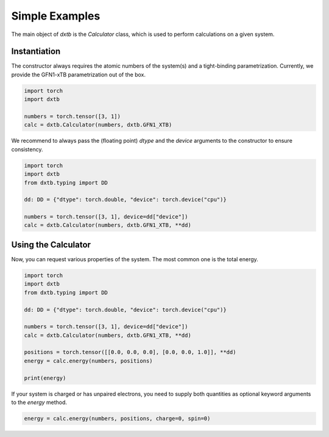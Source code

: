 .. _quickstart_examples:

Simple Examples
===============

The main object of *dxtb* is the `Calculator` class, which is used to perform
calculations on a given system.

Instantiation
-------------

The constructor always requires the atomic numbers of the system(s) and a
tight-binding parametrization. Currently, we provide the GFN1-xTB
parametrization out of the box.

.. code-block:: python

    import torch
    import dxtb

    numbers = torch.tensor([3, 1])
    calc = dxtb.Calculator(numbers, dxtb.GFN1_XTB)

We recommend to always pass the (floating point) `dtype` and the
`device` arguments to the constructor to ensure consistency.

.. code-block:: python

    import torch
    import dxtb
    from dxtb.typing import DD

    dd: DD = {"dtype": torch.double, "device": torch.device("cpu")}

    numbers = torch.tensor([3, 1], device=dd["device"])
    calc = dxtb.Calculator(numbers, dxtb.GFN1_XTB, **dd)

Using the Calculator
--------------------

Now, you can request various properties of the system. The most common one is
the total energy.

.. code-block:: python

    import torch
    import dxtb
    from dxtb.typing import DD

    dd: DD = {"dtype": torch.double, "device": torch.device("cpu")}

    numbers = torch.tensor([3, 1], device=dd["device"])
    calc = dxtb.Calculator(numbers, dxtb.GFN1_XTB, **dd)

    positions = torch.tensor([[0.0, 0.0, 0.0], [0.0, 0.0, 1.0]], **dd)
    energy = calc.energy(numbers, positions)

    print(energy)

If your system is charged or has unpaired electrons, you need to supply both
quantities as optional keyword arguments to the `energy` method.

.. code-block:: python

    energy = calc.energy(numbers, positions, charge=0, spin=0)
